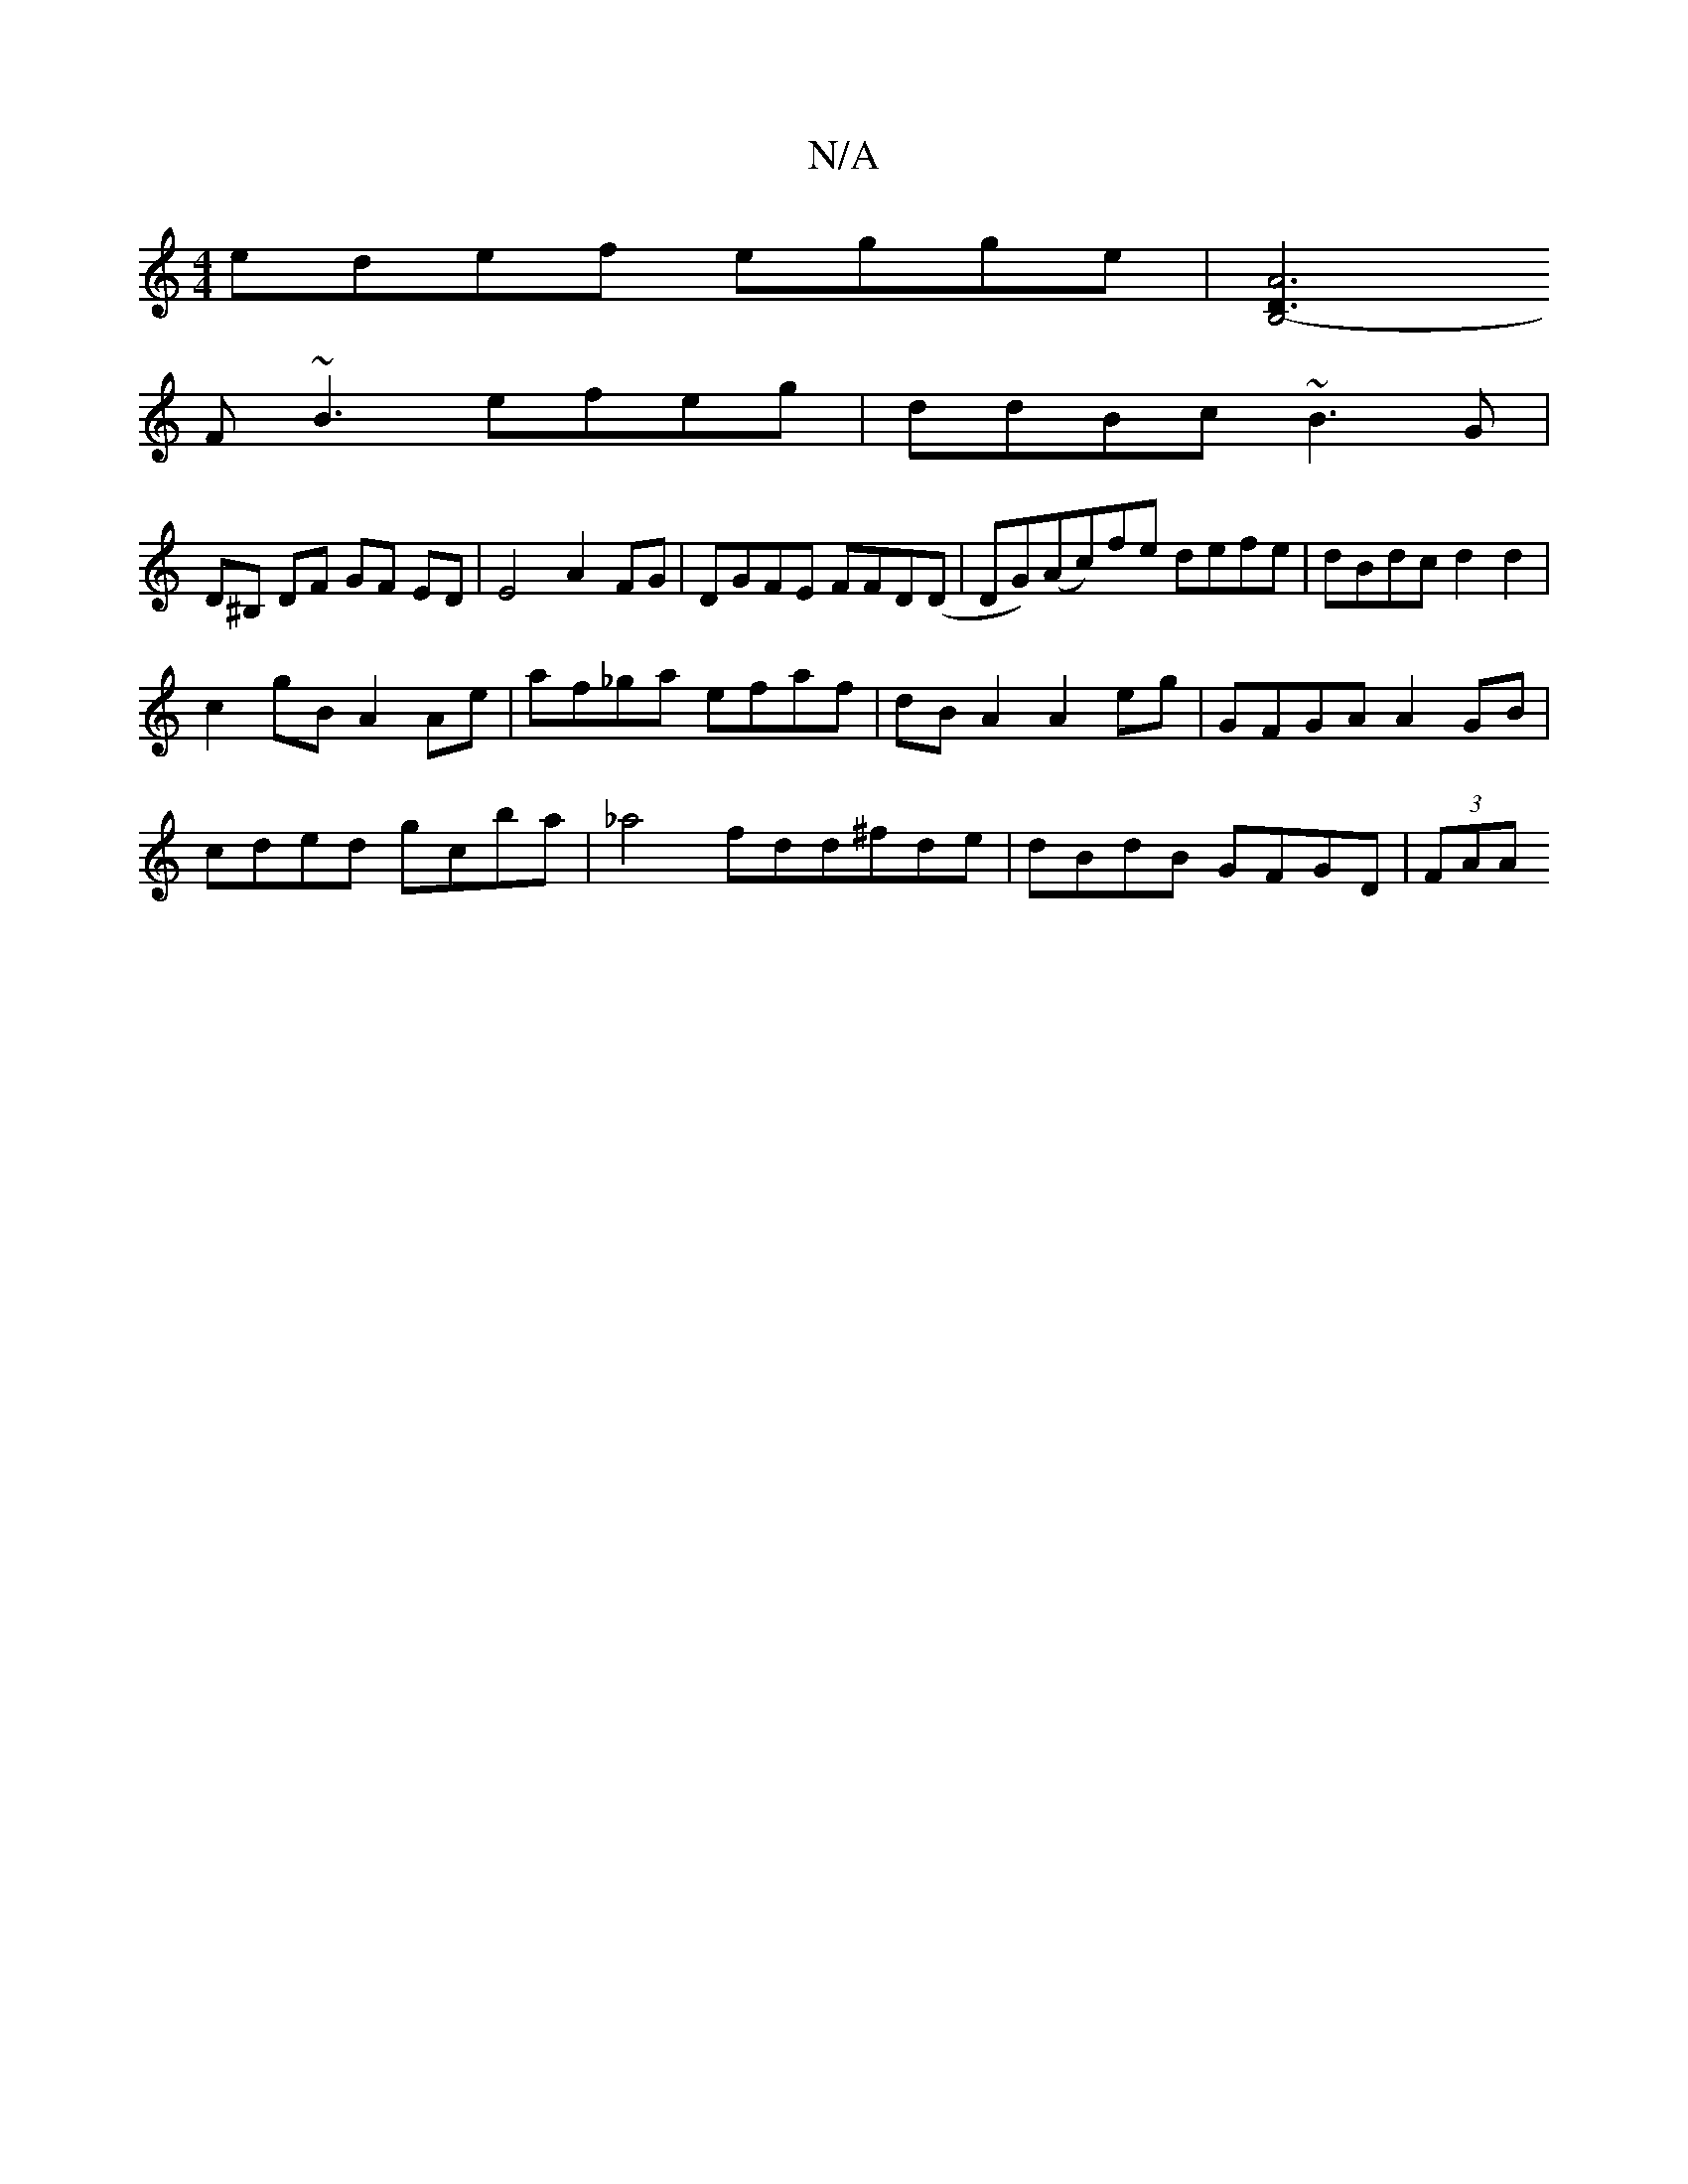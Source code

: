X:1
T:N/A
M:4/4
R:N/A
K:Cmajor
 edef egge | [B,4-D3z|A6||
F~B3 efeg | ddBc ~B3G |
D^B, DF GF ED|E4 A2 FG|DGFE FFD(D | DG)(Ac)fe defe|dBdc d2d2|
c2gB A2Ae | af_ga efaf | dB A2 A2 eg|GFGA A2GB|
cded gcba | _a4 fdd^fde|dBdB GFGD|(3FAA